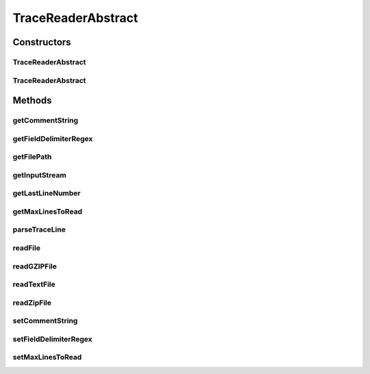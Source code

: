 .. java:import:: java.nio.file Files

.. java:import:: java.nio.file Paths

.. java:import:: java.util Arrays

.. java:import:: java.util.function Function

.. java:import:: java.util.zip GZIPInputStream

.. java:import:: java.util.zip ZipInputStream

TraceReaderAbstract
===================

.. java:package:: org.cloudbus.cloudsim.util
   :noindex:

.. java:type:: public abstract class TraceReaderAbstract implements TraceReader

   An abstract class providing features for subclasses implementing trace file readers for specific file formats.

   \ **NOTES:**\

   ..

   * This class can only read trace files in the following format: \ **ASCII text, zip, gz.**\
   * If you need to load multiple trace files, create multiple instances of this class.
   * If size of the trace reader is huge or contains lots of traces, please increase the JVM heap size accordingly by using \ **java -Xmx**\  option when running the simulation. For instance, you can use \ **java -Xmx200M**\  to define the JVM heap size will be 200MB.

   :author: Manoel Campos da Silva Filho

Constructors
------------
TraceReaderAbstract
^^^^^^^^^^^^^^^^^^^

.. java:constructor:: public TraceReaderAbstract(String filePath) throws IOException
   :outertype: TraceReaderAbstract

   Create a new SwfWorkloadFileReader object.

   :param filePath: the workload trace file path in one of the following formats: \ *ASCII text, zip, gz.*\
   :throws IllegalArgumentException: when the workload trace file name is null or empty
   :throws FileNotFoundException: when the trace file is not found

TraceReaderAbstract
^^^^^^^^^^^^^^^^^^^

.. java:constructor:: protected TraceReaderAbstract(String filePath, InputStream inputStream)
   :outertype: TraceReaderAbstract

   Create a new SwfWorkloadFileReader object.

   :param filePath: the workload trace file path in one of the following formats: \ *ASCII text, zip, gz.*\
   :param inputStream: a \ :java:ref:`InputStreamReader`\  object to read the file
   :throws IllegalArgumentException: when the workload trace file name is null or empty; or the resource PE mips is less or equal to 0

Methods
-------
getCommentString
^^^^^^^^^^^^^^^^

.. java:method:: @Override public String[] getCommentString()
   :outertype: TraceReaderAbstract

   {@inheritDoc}

   It's returned a defensive copy of the array.

   :return: {@inheritDoc}

getFieldDelimiterRegex
^^^^^^^^^^^^^^^^^^^^^^

.. java:method:: @Override public String getFieldDelimiterRegex()
   :outertype: TraceReaderAbstract

getFilePath
^^^^^^^^^^^

.. java:method:: @Override public String getFilePath()
   :outertype: TraceReaderAbstract

getInputStream
^^^^^^^^^^^^^^

.. java:method:: protected InputStream getInputStream()
   :outertype: TraceReaderAbstract

getLastLineNumber
^^^^^^^^^^^^^^^^^

.. java:method:: @Override public int getLastLineNumber()
   :outertype: TraceReaderAbstract

getMaxLinesToRead
^^^^^^^^^^^^^^^^^

.. java:method:: @Override public int getMaxLinesToRead()
   :outertype: TraceReaderAbstract

parseTraceLine
^^^^^^^^^^^^^^

.. java:method:: protected String[] parseTraceLine(String line)
   :outertype: TraceReaderAbstract

readFile
^^^^^^^^

.. java:method:: protected void readFile(Function<String[], Boolean> processParsedLineFunction)
   :outertype: TraceReaderAbstract

   Reads traces from the file indicated by the \ :java:ref:`getFilePath()`\ , then creates a Cloudlet for each line read.

   :param processParsedLineFunction: a \ :java:ref:`Function`\  that receives each parsed line as an array and performs an operation over it, returning true if the operation was executed
   :throws UncheckedIOException: if the there was any error reading the file

readGZIPFile
^^^^^^^^^^^^

.. java:method:: protected void readGZIPFile(InputStream inputStream, Function<String[], Boolean> processParsedLineFunction) throws IOException
   :outertype: TraceReaderAbstract

   Reads traces from a gzip file, then creates a Cloudlet for each line read.

   :param inputStream: a \ :java:ref:`InputStream`\  to read the file
   :param processParsedLineFunction: a \ :java:ref:`Function`\  that receives each parsed line as an array and performs an operation over it, returning true if the operation was executed
   :throws IOException: if the there was any error reading the file

readTextFile
^^^^^^^^^^^^

.. java:method:: protected void readTextFile(InputStream inputStream, Function<String[], Boolean> processParsedLineFunction) throws IOException
   :outertype: TraceReaderAbstract

   Reads traces from a text file, then creates a Cloudlet for each line read.

   :param inputStream: a \ :java:ref:`InputStream`\  to read the file
   :param processParsedLineFunction: a \ :java:ref:`Function`\  that receives each parsed line as an array and performs an operation over it, returning true if the operation was executed
   :throws IOException: if the there was any error reading the file

readZipFile
^^^^^^^^^^^

.. java:method:: protected boolean readZipFile(InputStream inputStream, Function<String[], Boolean> processParsedLineFunction) throws IOException
   :outertype: TraceReaderAbstract

   Reads a set of trace files inside a Zip file, then creates a Cloudlet for each line read.

   :param inputStream: a \ :java:ref:`InputStream`\  to read the file
   :param processParsedLineFunction: a \ :java:ref:`Function`\  that receives each parsed line as an array and performs an operation over it, returning true if the operation was executed
   :throws IOException: if the there was any error reading the file
   :return: \ ``true``\  if reading a file is successful; \ ``false``\  otherwise.

setCommentString
^^^^^^^^^^^^^^^^

.. java:method:: @Override public TraceReader setCommentString(String... commentString)
   :outertype: TraceReaderAbstract

setFieldDelimiterRegex
^^^^^^^^^^^^^^^^^^^^^^

.. java:method:: @Override public final TraceReader setFieldDelimiterRegex(String fieldDelimiterRegex)
   :outertype: TraceReaderAbstract

setMaxLinesToRead
^^^^^^^^^^^^^^^^^

.. java:method:: @Override public TraceReader setMaxLinesToRead(int maxLinesToRead)
   :outertype: TraceReaderAbstract

